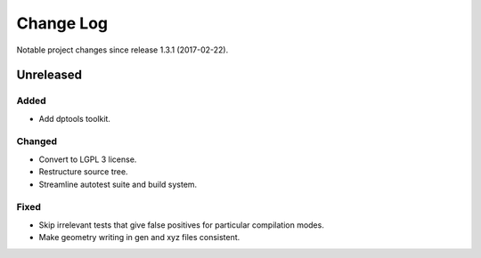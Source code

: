 **********
Change Log
**********

Notable project changes since release 1.3.1 (2017-02-22).


Unreleased
==========

Added
-----
- Add dptools toolkit.

Changed
-------
- Convert to LGPL 3 license.
- Restructure source tree.
- Streamline autotest suite and build system.

Fixed
-----

- Skip irrelevant tests that give false positives for particular compilation
  modes.
- Make geometry writing in gen and xyz files consistent.
